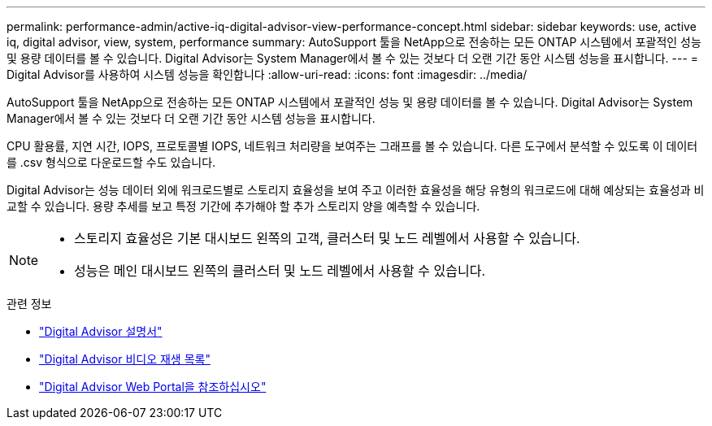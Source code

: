 ---
permalink: performance-admin/active-iq-digital-advisor-view-performance-concept.html 
sidebar: sidebar 
keywords: use, active iq, digital advisor, view, system, performance 
summary: AutoSupport 툴을 NetApp으로 전송하는 모든 ONTAP 시스템에서 포괄적인 성능 및 용량 데이터를 볼 수 있습니다. Digital Advisor는 System Manager에서 볼 수 있는 것보다 더 오랜 기간 동안 시스템 성능을 표시합니다. 
---
= Digital Advisor를 사용하여 시스템 성능을 확인합니다
:allow-uri-read: 
:icons: font
:imagesdir: ../media/


[role="lead"]
AutoSupport 툴을 NetApp으로 전송하는 모든 ONTAP 시스템에서 포괄적인 성능 및 용량 데이터를 볼 수 있습니다. Digital Advisor는 System Manager에서 볼 수 있는 것보다 더 오랜 기간 동안 시스템 성능을 표시합니다.

CPU 활용률, 지연 시간, IOPS, 프로토콜별 IOPS, 네트워크 처리량을 보여주는 그래프를 볼 수 있습니다. 다른 도구에서 분석할 수 있도록 이 데이터를 .csv 형식으로 다운로드할 수도 있습니다.

Digital Advisor는 성능 데이터 외에 워크로드별로 스토리지 효율성을 보여 주고 이러한 효율성을 해당 유형의 워크로드에 대해 예상되는 효율성과 비교할 수 있습니다. 용량 추세를 보고 특정 기간에 추가해야 할 추가 스토리지 양을 예측할 수 있습니다.

[NOTE]
====
* 스토리지 효율성은 기본 대시보드 왼쪽의 고객, 클러스터 및 노드 레벨에서 사용할 수 있습니다.
* 성능은 메인 대시보드 왼쪽의 클러스터 및 노드 레벨에서 사용할 수 있습니다.


====
.관련 정보
* https://docs.netapp.com/us-en/active-iq/["Digital Advisor 설명서"]
* https://www.youtube.com/playlist?list=PLdXI3bZJEw7kWBxqwLYBchpMW4k9Z6Vum["Digital Advisor 비디오 재생 목록"]
* https://aiq.netapp.com/["Digital Advisor Web Portal을 참조하십시오"]

